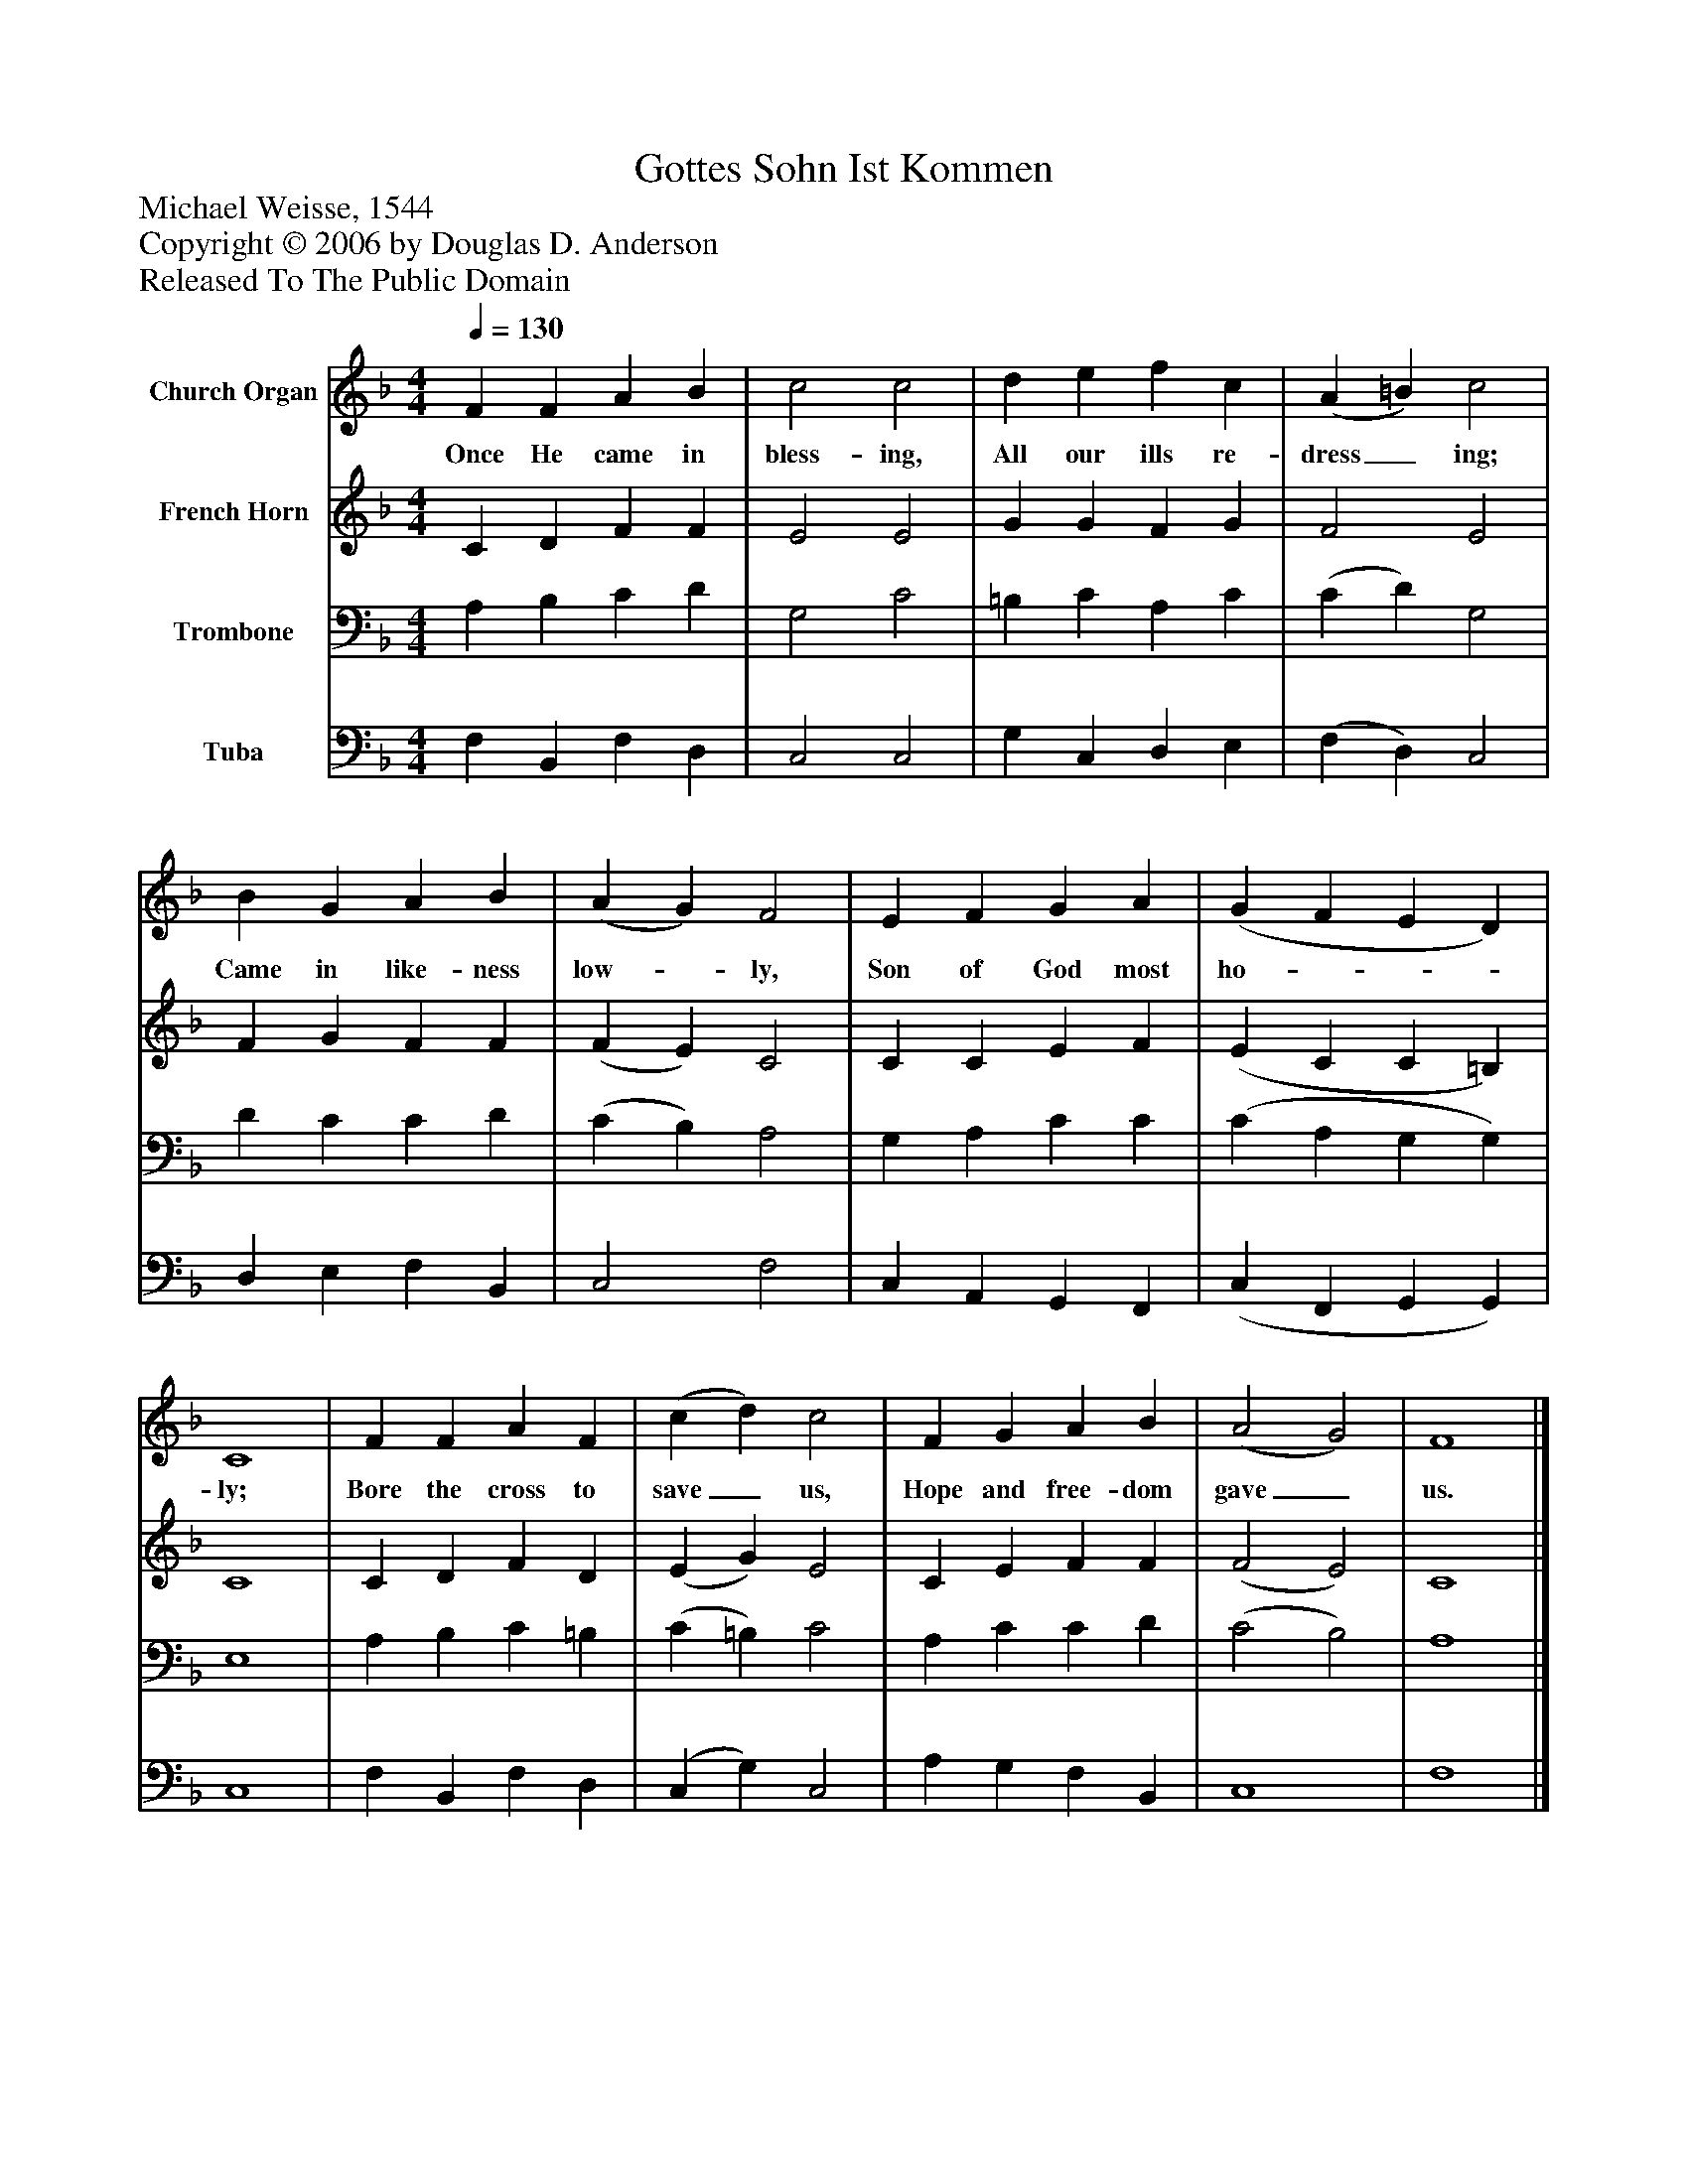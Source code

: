 %%abc-creator mxml2abc 1.4
%%abc-version 2.0
%%continueall true
%%titletrim true
%%titleformat A-1 T C1, Z-1, S-1
X: 0
T: Gottes Sohn Ist Kommen
Z: Michael Weisse, 1544
Z: Copyright © 2006 by Douglas D. Anderson
Z: Released To The Public Domain
L: 1/4
M: 4/4
Q: 1/4=130
V: P1 name="Church Organ"
%%MIDI program 1 19
V: P2 name="French Horn"
%%MIDI program 2 60
V: P3 name="Trombone"
%%MIDI program 3 57
V: P4 name="Tuba"
%%MIDI program 4 58
K: F
[V: P1]  F F A B | c2 c2 | d e f c | (A =B) c2 | B G A B | (A G) F2 | E F G A | (G F E D) | C4 | F F A F | (c d) c2 | F G A B | (A2 G2) | F4|]
w: Once He came in bless- ing, All our ills re- dress_ ing; Came in like- ness low-_ ly, Son of God most ho-___ ly; Bore the cross to save_ us, Hope and free- dom gave_ us.
[V: P2]  C D F F | E2 E2 | G G F G | F2 E2 | F G F F | (F E) C2 | C C E F | (E C C =B,) | C4 | C D F D | (E G) E2 | C E F F | (F2 E2) | C4|]
[V: P3]  A, B, C D | G,2 C2 | =B, C A, C | (C D) G,2 | D C C D | (C B,) A,2 | G, A, C C | (C A, G, G,) | E,4 | A, B, C =B, | (C =B,) C2 | A, C C D | (C2 B,2) | A,4|]
[V: P4]  F, B,, F, D, | C,2 C,2 | G, C, D, E, | (F, D,) C,2 | D, E, F, B,, | C,2 F,2 | C, A,, G,, F,, | (C, F,, G,, G,,) | C,4 | F, B,, F, D, | (C, G,) C,2 | A, G, F, B,, | C,4 | F,4|]

